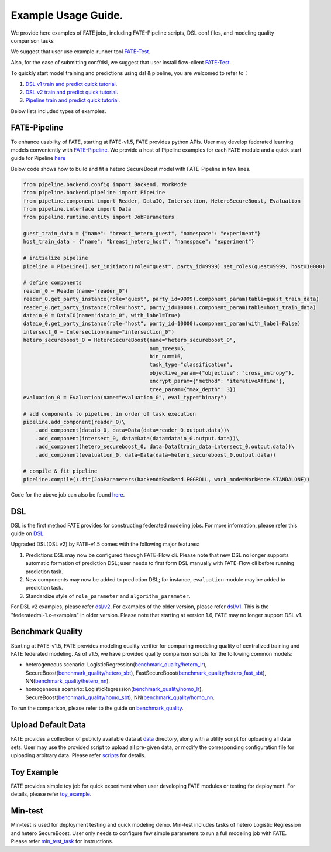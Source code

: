 Example Usage Guide.
====================

We provide here examples of FATE jobs, including FATE-Pipeline scripts,
DSL conf files, and modeling quality comparison tasks

We suggest that user use example-runner tool `FATE-Test <../python/fate_test/README.rst>`__.

Also, for the ease of submitting conf/dsl, we suggest that user install flow-client `FATE-Test <../python/fate_client/README.rst>`__.

To quickly start model training and predictions using dsl & pipeline, you are welcomed to refer to：

1. `DSL v1 train and predict quick tutorial <./experiment_template/user_usage/dsl_v1_predict_tutorial.md>`__.
2. `DSL v2 train and predict quick tutorial <./experiment_template/user_usage/dsl_v2_predict_tutorial.md>`__.
3. `Pipeline train and predict quick tutorial <./experiment_template/user_usage/pipeline_predict_tutorial.md>`__.

Below lists included types of examples.

FATE-Pipeline
-------------

To enhance usability of FATE, starting at FATE-v1.5, FATE provides python APIs.
User may develop federated learning models conveniently with
`FATE-Pipeline <../python/fate_client/pipeline/README.rst>`__.
We provide a host of Pipeline examples for each FATE module and a quick start guide for Pipeline
`here <./pipeline>`__

Below code shows how to build and fit a hetero SecureBoost model with FATE-Pipeline in few lines.

.. code-block:: python

    from pipeline.backend.config import Backend, WorkMode
    from pipeline.backend.pipeline import PipeLine
    from pipeline.component import Reader, DataIO, Intersection, HeteroSecureBoost, Evaluation
    from pipeline.interface import Data
    from pipeline.runtime.entity import JobParameters

    guest_train_data = {"name": "breast_hetero_guest", "namespace": "experiment"}
    host_train_data = {"name": "breast_hetero_host", "namespace": "experiment"}

    # initialize pipeline
    pipeline = PipeLine().set_initiator(role="guest", party_id=9999).set_roles(guest=9999, host=10000)

    # define components
    reader_0 = Reader(name="reader_0")
    reader_0.get_party_instance(role="guest", party_id=9999).component_param(table=guest_train_data)
    reader_0.get_party_instance(role="host", party_id=10000).component_param(table=host_train_data)
    dataio_0 = DataIO(name="dataio_0", with_label=True)
    dataio_0.get_party_instance(role="host", party_id=10000).component_param(with_label=False)
    intersect_0 = Intersection(name="intersection_0")
    hetero_secureboost_0 = HeteroSecureBoost(name="hetero_secureboost_0",
                                             num_trees=5,
                                             bin_num=16,
                                             task_type="classification",
                                             objective_param={"objective": "cross_entropy"},
                                             encrypt_param={"method": "iterativeAffine"},
                                             tree_param={"max_depth": 3})
    evaluation_0 = Evaluation(name="evaluation_0", eval_type="binary")

    # add components to pipeline, in order of task execution
    pipeline.add_component(reader_0)\
        .add_component(dataio_0, data=Data(data=reader_0.output.data))\
        .add_component(intersect_0, data=Data(data=dataio_0.output.data))\
        .add_component(hetero_secureboost_0, data=Data(train_data=intersect_0.output.data))\
        .add_component(evaluation_0, data=Data(data=hetero_secureboost_0.output.data))

    # compile & fit pipeline
    pipeline.compile().fit(JobParameters(backend=Backend.EGGROLL, work_mode=WorkMode.STANDALONE))


Code for the above job can also be found `here <./pipeline/demo/pipeline-quick-demo.py>`_.

DSL
---

DSL is the first method FATE provides for constructing federated
modeling jobs. For more information, please refer this guide on
`DSL <../doc/dsl_conf_v2_setting_guide.rst>`__.

Upgraded DSL(DSL v2) by FATE-v1.5 comes with the following major features:

1. Predictions DSL may now be configured through FATE-Flow cli. Please note
   that new DSL no longer supports automatic formation of prediction DSL;
   user needs to first form DSL manually with FATE-Flow cli before running
   prediction task.
2. New components may now be added to prediction DSL;
   for instance, ``evaluation`` module may be added to prediction task.
3. Standardize style of ``role_parameter`` and ``algorithm_parameter``.

For DSL v2 examples, please refer `dsl/v2 <./dsl/v2>`__. For examples of
the older version, please refer `dsl/v1 <./dsl/v1>`__. This is the "federatedml-1.x-examples" in older version. Please note that
starting at version 1.6, FATE may no longer support DSL v1.


Benchmark Quality
-----------------

Starting at FATE-v1.5, FATE provides modeling quality verifier for comparing modeling
quality of centralized training and FATE federated modeling.
As of v1.5, we have provided quality comparison scripts for the
following common models:

* heterogeneous scenario: LogisticRegression(`benchmark_quality/hetero_lr <./benchmark_quality/hetero_lr>`__),
  SecureBoost(`benchmark_quality/hetero_sbt <./benchmark_quality/hetero_sbt>`__),
  FastSecureBoost(`benchmark_quality/hetero_fast_sbt <./benchmark_quality/hetero_fast_sbt>`__),
  NN(`benchmark_quality/hetero_nn <./benchmark_quality/hetero_nn>`__).
* homogeneous scenario: LogisticRegression(`benchmark_quality/homo_lr <./benchmark_quality/homo_lr>`__),
  SecureBoost(`benchmark_quality/homo_sbt <./benchmark_quality/homo_sbt>`__), NN(`benchmark_quality/homo_nn <./benchmark_quality/homo_nn>`__.

To run the comparison, please refer to the guide on `benchmark_quality <../python/fate_test/README.rst>`__.

Upload Default Data
-------------------

FATE provides a collection of publicly available data at `data <./data>`__ directory,
along with a utility script for uploading all data sets. User may use the provided
script to upload all pre-given data, or modify the corresponding configuration file for uploading
arbitrary data. Please refer `scripts <./scripts/README.rst>`__ for details.


Toy Example
-----------

FATE provides simple toy job for quick experiment when user developing FATE modules
or testing for deployment. For details, please refer `toy_example <./toy_example/README.md>`__.


Min-test
--------

Min-test is used for deployment testing and quick modeling demo. Min-test includes
tasks of hetero Logistic Regression and hetero SecureBoost.
User only needs to configure few simple parameters to run a full modeling job
with FATE. Please refer `min_test_task <./min_test_task/README.rst>`__ for instructions.
